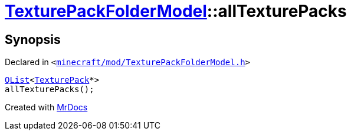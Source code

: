 [#TexturePackFolderModel-allTexturePacks]
= xref:TexturePackFolderModel.adoc[TexturePackFolderModel]::allTexturePacks
:relfileprefix: ../
:mrdocs:


== Synopsis

Declared in `&lt;https://github.com/PrismLauncher/PrismLauncher/blob/develop/launcher/minecraft/mod/TexturePackFolderModel.h#L61[minecraft&sol;mod&sol;TexturePackFolderModel&period;h]&gt;`

[source,cpp,subs="verbatim,replacements,macros,-callouts"]
----
xref:QList.adoc[QList]&lt;xref:TexturePack.adoc[TexturePack]*&gt;
allTexturePacks();
----



[.small]#Created with https://www.mrdocs.com[MrDocs]#
